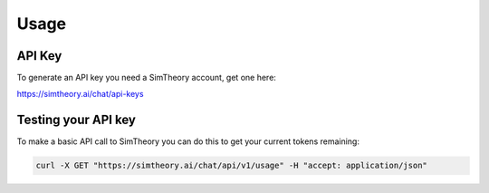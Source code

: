 Usage
=====

.. _installation:

API Key
------------

To generate an API key you need a SimTheory account, get one here:

https://simtheory.ai/chat/api-keys

Testing your API key
---------------------------

To make a basic API call to SimTheory you can do this to get your current tokens remaining:

.. code-block:: bash

   curl -X GET "https://simtheory.ai/chat/api/v1/usage" -H "accept: application/json"
